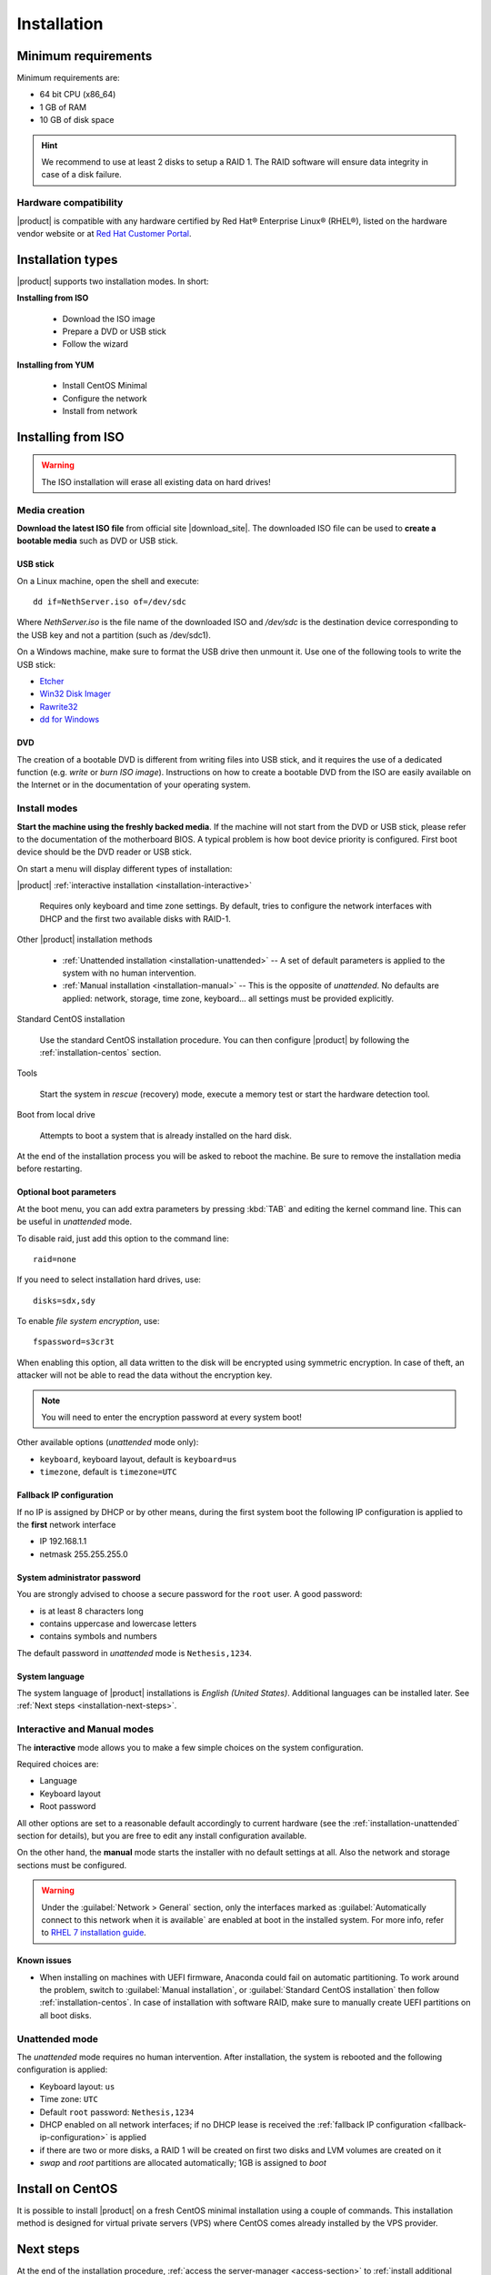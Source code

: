 .. _installation-section:

.. index:: installation

=============
Installation
=============

.. index::
   pair: hardware; requirements

Minimum requirements
====================

Minimum requirements are:

* 64 bit CPU (x86_64)
* 1 GB of RAM
* 10 GB of disk space


.. hint:: We recommend to use at least 2 disks to setup a RAID 1.  The
          RAID software will ensure data integrity in case of a disk
          failure.

.. index::
   pair: hardware; compatibility

Hardware compatibility
----------------------

|product| is compatible with any hardware certified by Red Hat®
Enterprise Linux® (RHEL®), listed on the hardware vendor website
or at `Red Hat Customer Portal <https://access.redhat.com/ecosystem/search/#/category/Server/>`_.


Installation types
==================

|product| supports two installation modes. In short:

**Installing from ISO**

  * Download the ISO image
  * Prepare a DVD or USB stick
  * Follow the wizard

**Installing from YUM**

  * Install CentOS Minimal
  * Configure the network
  * Install from network

.. index::
   pair: installation; ISO

Installing from ISO
===================

.. warning:: The ISO installation will erase all existing data on
             hard drives!

Media creation
--------------

**Download the latest ISO file** from official site |download_site|.
The downloaded ISO file can be used to **create a bootable media**
such as DVD or USB stick.  

USB stick
^^^^^^^^^

On a Linux machine, open the shell and execute: ::

  dd if=NethServer.iso of=/dev/sdc

Where `NethServer.iso` is the file name of the downloaded ISO and `/dev/sdc` is the
destination device corresponding to the USB key and
not a partition (such as /dev/sdc1).

On a Windows machine, make sure to format the USB drive then unmount it.
Use one of the following tools to write the USB stick:

* `Etcher`_
* `Win32 Disk Imager`_
* `Rawrite32`_
* `dd for Windows`_

.. _`Etcher`: https://etcher.io/ 
.. _`Win32 Disk Imager`: http://sourceforge.net/projects/win32diskimager/ 
.. _`Rawrite32`: http://www.netbsd.org/~martin/rawrite32/ 
.. _`dd for Windows`: http://www.chrysocome.net/dd 

DVD
^^^

The creation of a bootable DVD is different from
writing files into USB stick, and it requires the use of a dedicated
function (e.g. *write* or *burn ISO image*).  Instructions on how to
create a bootable DVD from the ISO are easily available on the
Internet or in the documentation of your operating system.


Install modes
-------------

**Start the machine using the freshly backed media**.  If the machine
will not start from the DVD or USB stick, please refer to the documentation of
the motherboard BIOS. A typical problem is how boot device priority is
configured.  First boot device should be the DVD reader or USB stick.

On start a menu will display different types of installation:

|product| :ref:`interactive installation <installation-interactive>`

    Requires only keyboard and time zone settings. By default, tries to
    configure the network interfaces with DHCP and the first two available
    disks with RAID-1.

Other |product| installation methods

    *   :ref:`Unattended installation <installation-unattended>` --
        A set of default parameters is applied to the system with no human
        intervention.
    
    *   :ref:`Manual installation <installation-manual>` --
        This is the opposite of *unattended*. No defaults are applied: network,
        storage, time zone, keyboard... all settings must be provided
        explicitly.

Standard CentOS installation

    Use the standard CentOS installation procedure. You can then configure 
    |product| by following the :ref:`installation-centos` section.

Tools

    Start the system in *rescue* (recovery) mode, execute a memory
    test or start the hardware detection tool.

Boot from local drive

    Attempts to boot a system that is already installed on the hard
    disk.


At the end of the installation process you will be asked to reboot the
machine. Be sure to remove the installation media before restarting.

Optional boot parameters
^^^^^^^^^^^^^^^^^^^^^^^^

At the boot menu, you can add extra parameters by pressing :kbd:`TAB` and editing 
the kernel command line. This can be useful in *unattended* mode.

To disable raid, just add this option to the command line: ::

    raid=none

If you need to select installation hard drives, use: ::

    disks=sdx,sdy

.. index:: 
    pair: encryption; file system

To enable *file system encryption*, use: ::
    
    fspassword=s3cr3t

When enabling this option, all data written to the disk will be
encrypted using symmetric encryption.  In case of theft, an attacker
will not be able to read the data without the encryption key.

.. note :: You will need to enter the encryption password at every system boot!

Other available options (*unattended* mode only):

* ``keyboard``, keyboard layout, default is ``keyboard=us``
* ``timezone``, default is ``timezone=UTC``

.. _fallback-ip-configuration:

Fallback IP configuration
^^^^^^^^^^^^^^^^^^^^^^^^^

If no IP is assigned by DHCP or by other means, during the first system boot 
the following IP configuration is applied to the **first** network interface

* IP 192.168.1.1
* netmask 255.255.255.0

System administrator password
^^^^^^^^^^^^^^^^^^^^^^^^^^^^^

You are strongly advised to choose a secure password for the ``root`` user. 
A good password:

* is at least 8 characters long
* contains uppercase and lowercase letters
* contains symbols and numbers

The default password in *unattended* mode is ``Nethesis,1234``.

System language
^^^^^^^^^^^^^^^

The system language of |product| installations is *English (United States)*.
Additional languages can be installed later. See :ref:`Next steps <installation-next-steps>`.

.. _installation-manual:

.. _installation-interactive:

Interactive and Manual modes
----------------------------

The **interactive** mode allows you to make a few simple choices on the
system configuration.

Required choices are:

* Language
* Keyboard layout
* Root password

All other options are set to a reasonable default accordingly to current
hardware (see the :ref:`installation-unattended` section for details), but you
are free to edit any install configuration available.

On the other hand, the **manual** mode starts the installer with no default
settings at all.  Also the network and storage sections must be configured.

.. warning:: 
    
    Under the :guilabel:`Network > General` section, only the interfaces marked
    as :guilabel:`Automatically connect to this network when it is available`
    are enabled at boot in the installed system. For more info, refer to `RHEL 7
    installation guide`_.

.. _`RHEL 7 installation guide`: https://access.redhat.com/documentation/en-US/Red_Hat_Enterprise_Linux/7/html/Installation_Guide/sect-network-hostname-configuration-x86.html

Known issues
^^^^^^^^^^^^

- When installing on machines with UEFI firmware, Anaconda could fail on automatic partitioning.
  To work around the problem, switch to :guilabel:`Manual installation`, or :guilabel:`Standard CentOS installation` then follow :ref:`installation-centos`.
  In case of installation with software RAID, make sure to manually create UEFI partitions on all boot disks.

.. _installation-unattended:

Unattended mode
---------------

The *unattended* mode requires no human intervention. After installation,
the system is rebooted and the following configuration is applied:

* Keyboard layout: ``us``
* Time zone: ``UTC``
* Default ``root`` password: ``Nethesis,1234``
* DHCP enabled on all network interfaces; if no DHCP lease is received the
  :ref:`fallback IP configuration <fallback-ip-configuration>` is applied
* if there are two or more disks, a RAID 1 will be created on
  first two disks and LVM volumes are created on it
* *swap* and *root* partitions are allocated automatically; 1GB is assigned to *boot*


.. index::
   pair: installation; CentOS
   pair: installation; VPS
   pair: installation; USB

.. _installation-centos:

Install on CentOS
=================

It is possible to install |product| on a fresh CentOS minimal installation using
a couple of commands. This
installation method is designed for virtual private servers (VPS) where CentOS
comes already installed by the VPS provider.

.. only:: nscom

     Enable |product| software repositories with this command: ::

         yum install -y http://mirror.nethserver.org/nethserver/nethserver-release-7.rpm

     To install the base system, run: ::

         nethserver-install


     Alternatively, to install base system *and* additional modules, pass
     the name of the module as a parameter to the install script.  Example: ::

         nethserver-install nethserver-mail nethserver-nextcloud

.. only:: nsent

    .. _installation-enterprise:

    Simply type the following command: ::

        curl -sS https://go.nethesis.it/install/ns7.sh | bash

    Installation log is saved inside ``/tmp/nethserver-enterprise-install/install.log`` file.

.. _installation-next-steps:

Next steps
==========

At the end of the installation procedure, :ref:`access the
server-manager <access-section>` to :ref:`install additional software
<package_manager-section>`.
